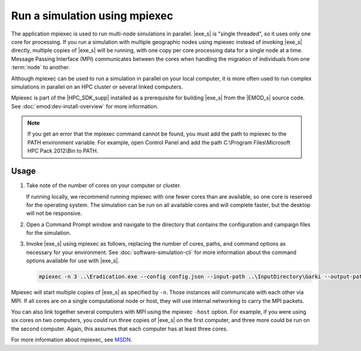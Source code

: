 =====================================
Run a simulation using mpiexec
=====================================

The application mpiexec is used to run multi-node simulations in parallel. |exe_s| is "single
threaded", so it uses only one core for processing. If you run a simulation with multiple geographic
nodes using mpiexec instead of invoking |exe_s| directly, multiple copies of |exe_s| will be
running, with one copy per core processing data for a single node at a time. Message Passing
Interface (MPI) communicates between the cores when handling the migration of individuals from one
:term:`node` to another.

Although mpiexec can be used to run a simulation in parallel on your local computer, it is  more
often used to run complex simulations in parallel on an HPC cluster or several linked computers.

Mpiexec is part of the |HPC_SDK_supp| installed as a prerequisite for building |exe_s| from 
the |EMOD_s| source code. See :doc:`emod:dev-install-overview` for more information.

.. note::

    If you get an error that the mpiexec command cannot be found, you must add the path to mpiexec to
    the PATH environment variable. For example, open Control Panel and add the path C:\\Program
    Files\\Microsoft HPC Pack 2012\\Bin to PATH.


Usage
=====

#.  Take note of the number of cores on your computer or cluster.

    If running locally, we recommend running mpiexec with one fewer cores than are available, so one
    core is reserved for the operating system. The simulation can be run on all available cores and
    will complete faster, but the desktop will not be responsive.

#.  Open a Command Prompt window and navigate to the directory that contains the configuration and
    campaign files for the simulation.

#.  Invoke |exe_s| using mpiexec as follows, replacing the number of cores, paths, and command options
    as necessary for your environment. See :doc:`software-simulation-cli` for more information about
    the command options available for use with |exe_s|.

    .. code-block:: none

        mpiexec -n 3 ..\Eradication.exe --config config.json --input-path ..\InputDirectory\Garki --output-path OutputGarki


Mpiexec will start multiple copies of |exe_s| as specified by ``-n``. Those instances will
communicate with each other via MPI. If all cores are on a single computational node or host, they
will use internal networking to carry the MPI packets.

You can also link together several computers with MPI using the mpiexec ``-host`` option. For
example, if you were using six cores on two computers, you could run three copies of |exe_s|
on the first computer, and three more could be run on the second computer. Again, this assumes that
each computer has at least three cores.

For more information about mpiexec, see MSDN_.

.. _MSDN: https://msdn.microsoft.com/en-us/library/cc947675

